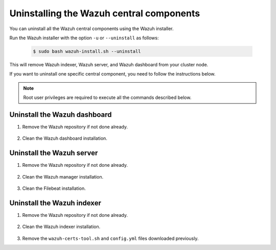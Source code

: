 .. Copyright (C) 2015-2022 Wazuh, Inc.

.. meta::
  :description: Learn how to uninstall each Wazuh central component.
  
Uninstalling the Wazuh central components
=========================================

You can uninstall all the Wazuh central components using the Wazuh installer.

Run the Wazuh installer with the option ``-u`` or ``--uninstall`` as follows:

    .. code-block:: console

      $ sudo bash wazuh-install.sh --uninstall

This will remove Wazuh indexer, Wazuh server, and Wazuh dashboard from your cluster node.

If you want to uninstall one specific central component, you need to follow the instructions below.

.. note:: Root user privileges are required to execute all the commands described below.

.. _uninstall_dashboard:

Uninstall the Wazuh dashboard
-----------------------------

#. Remove the Wazuh repository if not done already.

    .. tabs::

      .. group-tab:: Yum

        .. code-block:: console
          
          # rm /etc/yum.repos.d/wazuh.repo

      .. group-tab:: APT

        .. code-block:: console
        
          # rm /etc/apt/sources.list.d/wazuh.list

#. Clean the Wazuh dashboard installation.

    .. tabs::

      .. group-tab:: Yum

        .. code:: console
        
          # yum remove wazuh-dashboard -y
          # rm -rf /var/lib/wazuh-dashboard/
          # rm -rf /usr/share/wazuh-dashboard/
          # rm -rf /etc/wazuh-dashboard/

      .. group-tab:: APT

        .. code:: console

          # apt remove --purge wazuh-dashboard -y

.. _uninstall_server:

Uninstall the Wazuh server
--------------------------

#. Remove the Wazuh repository if not done already.

    .. tabs::

      .. group-tab:: Yum

        .. code-block:: console
          
          # rm /etc/yum.repos.d/wazuh.repo

      .. group-tab:: APT

        .. code-block:: console
        
          # rm /etc/apt/sources.list.d/wazuh.list

#. Clean the Wazuh manager installation.

    .. tabs::

      .. group-tab:: Yum

        .. code-block:: console
          
          # yum remove wazuh-manager -y
          # rm -rf /var/ossec/

      .. group-tab:: APT

        .. code-block:: console
        
          # apt remove --purge wazuh-manager -y

#. Clean the Filebeat installation.

    .. tabs::

      .. group-tab:: Yum

        .. code:: console
        
          # yum remove filebeat -y
          # rm -rf /var/lib/filebeat/
          # rm -rf /usr/share/filebeat/
          # rm -rf /etc/filebeat/

      .. group-tab:: APT

        .. code:: console
      
          # apt remove --purge filebeat -y


.. _uninstall_indexer:

Uninstall the Wazuh indexer
---------------------------

#. Remove the Wazuh repository if not done already.

    .. tabs::

      .. group-tab:: Yum

        .. code-block:: console
          
          # rm /etc/yum.repos.d/wazuh.repo

      .. group-tab:: APT

        .. code-block:: console
        
          # rm /etc/apt/sources.list.d/wazuh.list

#. Clean the Wazuh indexer installation.

    .. tabs::

      .. group-tab:: Yum

        .. code:: console
        
          # yum remove wazuh-indexer -y
          # rm -rf /var/lib/wazuh-indexer/
          # rm -rf /usr/share/wazuh-indexer/
          # rm -rf /etc/wazuh-indexer/

      .. group-tab:: APT

        .. code:: console

          # apt remove --purge wazuh-indexer -y
          
#. Remove the ``wazuh-certs-tool.sh`` and ``config.yml`` files downloaded previously.
